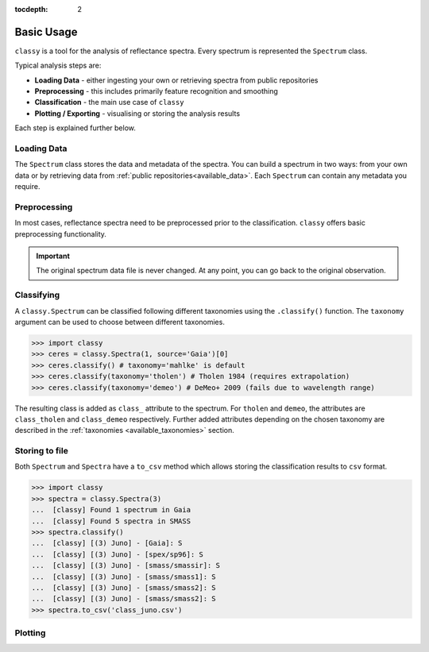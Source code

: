 :tocdepth: 2

.. _core:

Basic Usage
===========

``classy`` is a tool for the analysis of reflectance spectra. Every spectrum is
represented the ``Spectrum`` class.

Typical analysis steps are:

- **Loading Data** - either ingesting your own or retrieving spectra from public repositories
- **Preprocessing** - this includes primarily feature recognition and smoothing
- **Classification** - the main use case of ``classy``
- **Plotting / Exporting** - visualising or storing the analysis results

Each step is explained further below.

Loading Data
------------

.. _getting_data:

The ``Spectrum`` class stores the data and metadata of the spectra. You can build a spectrum in
two ways: from your own data or by retrieving data from :ref:`public
repositories<available_data>`. Each ``Spectrum`` can contain any metadata you
require.

.. tab-set::

  .. tab-item:: Your Data

    Use the ``classy.Spectrum`` class to ingest your own data. Required
    arguments are ``wave``, the list of wavelength values, and ``refl``, the
    list of reflectance values.

    +---------------------+-------------------+---------------------------------------------------------------------------------------------------------------------------------------------------------------------------------------------------------------------------------------------------------------------+
    | Parameter           | Accepted values   | Explanation                                                                                                                                                                                                                                                         |
    +---------------------+-------------------+---------------------------------------------------------------------------------------------------------------------------------------------------------------------------------------------------------------------------------------------------------------------+
    | ``wave``            | ``list of float`` | The wavelength bins of the spectrum **in micron**.                                                                                                                                                                                                                  |
    +---------------------+-------------------+---------------------------------------------------------------------------------------------------------------------------------------------------------------------------------------------------------------------------------------------------------------------+
    | ``refl``            | ``list of float`` | The reflectance values of the spectrum.                                                                                                                                                                                                                             |
    +---------------------+-------------------+---------------------------------------------------------------------------------------------------------------------------------------------------------------------------------------------------------------------------------------------------------------------+

    .. code-block:: python

      import classy

      # Define dummy data
      wave = [0.45, 0.5, 0.55, 0.6, 0.65, 0.7, 0.75, 0.8, 0.85]
      refl = [0.85, 0.94, 1, 1.05, 1.02, , 1.02, 1.04, 1.07]

    There are further optional keywords with a pre-defined meaning to
    ``classy``. For example, by providing a ``number``, the asteroid name is
    automatically looked up using `rocks <https://github.com/maxmahlke/rocks>`_
    and added as the ``name`` attribute. If you do not provide an albedo via
    the ``albedo`` or ``pV`` argument, ``classy`` also looks up a value from
    the literature. See a list of these pre-defined keywords in the last tab.

    .. code-block:: python

      number = 1

    Any other arguments you pass are automatically added to the ``Spectrum``,
    which is useful to define metadata relevant for
    your analysis.

    .. code-block:: python

      phase_angle = 23  # in degree

    The final constructor for a spectrum could look like this. Instead of the long
    ``phase_angle``, we give the attribute the shorter name ``phase``. We can choose
    these names at our will.

    .. code-block:: python

      spec = classy.Spectrum(
          wave=wave,
          refl=refl,
          number=number,  # 'name' is automatically set to name of asteroid
          phase=phase_angle,
      )

    All attributes can be accessed and edited via the dot notation.

    .. code-block:: python

      spec.date_obs = '2020/02/01'  # adding metadata to existing spectrum

      print(f"{spec.name} was observed at {spec.phase}deg phase angle.")  # accessing metadata via the dot-notation

  .. tab-item:: Public Data

    ``classy`` sources several public repositories of asteroid reflectance spectra. To get
    the spectra of a specific asteroid, you provide its name, designation, or number to the ``classy.Spectra``
    class.

    .. code-block:: python

      import classy

      spectra = classy.Spectra(4)  # look up spectra of (4) Vesta

    ``classy.Spectra`` is a list of ``classy.Spectrum`` instances. You can use a ``for``-loop
    to access the individual spectra.

    .. code-block:: python

       for spec in spectra:
           print(spec.source, spec.shortbib, spec.wave.min(), spec.wave.max())

    This prints:

    .. code-block:: shell

      Gaia Galluccio+ 2022 0.374 1.034
      SMASS Xu+ 1995 0.422 1.0066
      SMASS Bus and Binzel+ 2002 0.435 0.925
      SMASS Burbine and Binzel 2002 0.902 1.644
      ECAS Zellner+ 1985 0.337 1.041

    The defined attributes for each public repository are described in the :ref:`Public Data <available_data>` section.
    You can select one or more specific repositories using the ``source`` argument.

    .. code-block:: python

      spectra = classy.Spectra(4, source=['SMASS', 'ECAS'])

    Combining your observations with literature ones is straight-forward.

    .. code-block:: python

       my_lutetia = classy.Spectrum(...) # see description of 'Your Data'
       lutetia_literature = classy.Spectra(21)  # returns a list of classy.Spectrum objects
       lutetia_spectra = [my_lutetia] + [lutetia_literature]  # add my_lutetia to the literature results

  .. tab-item:: Metadata

        You can provide any argument you like to ``classy.Spectrum`` to store metadata relevant for your analysis. However, some
        keywords are special to ``classy`` and can be used your analysis:

        .. _predefined_keywords:

        +---------------------+-------------------+---------------------------------------------------------------------------------------------------------------------------------------------------------+
        | Parameter           | Accepted values   | Explanation                                                                                                                                             |
        +---------------------+-------------------+---------------------------------------------------------------------------------------------------------------------------------------------------------+
        | ``refl_err``        | ``list of float`` | The uncertainty of the reflectance values of the spectrum.                                                                                              |
        +---------------------+-------------------+---------------------------------------------------------------------------------------------------------------------------------------------------------+
        | ``name``            | ``str``           | The name of the observed asteroid. It is used to identify the asteroid using `rocks <https://github.com/maxmahlke/rocks>`_.                             |
        +---------------------+-------------------+---------------------------------------------------------------------------------------------------------------------------------------------------------+
        | ``number``          | ``float``         | The number of the observed asteroid. It is used to identify the asteroid using `rocks <https://github.com/maxmahlke/rocks>`_.                           |
        +---------------------+-------------------+---------------------------------------------------------------------------------------------------------------------------------------------------------+
        | ``albedo``          | ``float``         | The albedo of the observed asteroid. If the asteroid was identified, it is looked up with `rocks <https://github.com/maxmahlke/rocks>`_.                |
        +---------------------+-------------------+---------------------------------------------------------------------------------------------------------------------------------------------------------+
        | ``albedo_err``      | ``float``         | The uncertainty of the albedo.                                                                                                                          |
        +---------------------+-------------------+---------------------------------------------------------------------------------------------------------------------------------------------------------+
        | ``pV``              | ``float``         | Same as ``albedo``.                                                                                                                                     |
        +---------------------+-------------------+---------------------------------------------------------------------------------------------------------------------------------------------------------+
        | ``pV_err``          | ``float``         | Same as ``albedo_err``.                                                                                                                                 |
        +---------------------+-------------------+---------------------------------------------------------------------------------------------------------------------------------------------------------+
        | ``e``, ``h``, ``k`` | ``-``             | Reserved for the corresponding spectral features, see Preprocessing > Feature Detection.                                                                |
        +---------------------+-------------------+---------------------------------------------------------------------------------------------------------------------------------------------------------+
        | ``date_obs``        | ``str``           | Observation epoch of the spectrum in `ISOT format <https://en.wikipedia.org/wiki/ISO_8601>`_:                                                           |
        |                     |                   | ``YYYY-MM-DDTHH:MM:SS``. It is used to compute the phase angle of the asteroid at the epoch of observation.                                             |
        +---------------------+-------------------+---------------------------------------------------------------------------------------------------------------------------------------------------------+
        | ``phase``           | ``float``         | The phase angle at the epoch of observation in degree.                                                                                                  |
        +---------------------+-------------------+---------------------------------------------------------------------------------------------------------------------------------------------------------+

        All public spectra further have the attributes below, while additional
        attributes are available on a per-source basis, see the individual
        repository descriptions.

        +------------------------------+---------------------------------------------------------------------------------------------------------------------+
        | Attribute                    | Description                                                                                                         |
        +------------------------------+---------------------------------------------------------------------------------------------------------------------+
        | ``shortbib``                 | Short version of reference of the spectrum.                                                                         |
        +------------------------------+---------------------------------------------------------------------------------------------------------------------+
        | ``bibcode``                  | Bibcode of reference publication of the spectrum.                                                                   |
        +------------------------------+---------------------------------------------------------------------------------------------------------------------+
        | ``source``                   | String representing the source of the spectrum (e.g. ``'24CAS'``).                                                  |
        +------------------------------+---------------------------------------------------------------------------------------------------------------------+

        A lot of effort further went into extracting the ``date_obs`` parameters of these spectra from the literature.
        This is not possible in some cases. If the time of the day is not know, ``HH:MM:SS`` is set to ``00:00:00``.
        If the date is not know, the ``date_obs`` attribute is an empty string.
        If the spectrum is an average of observations at different dates, all dates are given,
        separated by a ``,``: ``2004-03-02T00:00:00,2004-05-16T00:00:00``.



Preprocessing
-------------

In most cases, reflectance spectra need to be preprocessed prior to the
classification. ``classy`` offers basic preprocessing functionality.

.. important::

  The original spectrum data file is never changed. At any point, you can go
  back to the original observation.

.. _feature_detection:
.. _norm_mixnorm:
.. _resampling:
.. _slope_removal:

.. tab-set::

   .. tab-item:: Feature Detection

        ``classy`` recognises three spectral absorption features as ``special``: the ``e``, ``h``, and ``k``
        features. They are defined in `Mahlke, Carry, and Mattei 2022 <https://arxiv.org/abs/2203.11229>`_ and plotted below.

        .. image:: gfx/feature_flags.png
           :align: center
           :class: only-light
           :width: 600

        .. image:: gfx/feature_flags_dark.png
           :align: center
           :class: only-dark
           :width: 600

        The presence or absence of these features can change the taxonomic classification of the spectrum.
        Each ``classy.Spectrum`` has the attributes ``e``, ``h``, and ``k``, which represent these features.

        .. code-block:: python

           >>> ceres = classy.Spectra("Fortuna", source='SMASS')[0]  # returns classy.Spectrum
           >>> ceres.h.is_observed # is the 0.7mu hydration feature covered by the wavelength range?
           True
           >>> ceres.h.is_present  #  is the 0.7mu hydration feature present in the spectrum?
           True
           >>> ceres.h.center  #  what is the center wavelength of the feature?
           0.68

        Note the difference between ``is_observed`` (does the spectrum cover the feature wavelength range?) and ``is_present``
        (is the band visible in this spectrum?).

        When a ``classy.Spectrum`` is created, ``classy`` automatically creates the feature attributes and sets
        the ``is_observed`` values corresponding to the wavelength values. It will further perform a simple band fit
        to determine whether it is present and band parameters like the center wavelength and the depth.

        .. warning::

           The band parametrisation that ``classy`` does automatically is rudimentary. It is recommended to use the
           interactive feature-fitting routine instead, see :ref:`Advanced Usage <advanced>`.

   .. tab-item:: Smoothing

        There are two smoothing methods implemented:

        - Savitzky-Golay filter using `scipy.signal.savgol_filter <https://docs.scipy.org/doc/scipy/reference/generated/scipy.signal.savgol_filter.html>`_

        - Spline smoothing using `scipy.interpolate.UnivariateSpline <https://docs.scipy.org/doc/scipy/reference/generated/scipy.interpolate.UnivariateSpline.html>`_

        A ``classy.Spectrum`` can be smoothed using the ``.smooth()`` method. The main
        argument is the ``method``, which is either ``savgol`` or ``spline``. All other
        arguments provided to ``.smooth()`` are passed to the underlying smoothing
        function given above.

        .. code-block:: python

           >>> ceres = classy.Spectra(1, source='Gaia')[0]  # returns classy.Spectrum
           >>> ceres.smooth(method='savgol', window_length=7, polyorder=3)  # args passed to scipy.signal.savgol_filter
           >>> ceres.smooth(method='spline', k=3, s=2)  # args passed to scipy.interpolate.UniVariateSpline

        .. important::

           The choice of apt smoothing parameters is often a tedious iterative process (smooth, plot, smooth, plot, ...).
           Use the interactive smoothing routine instead, see :ref:`Advanced Usage <advanced>`.

   .. tab-item:: Normalising

        Three normalisation methods can be applied to a ``classy.Spectrum``:

        - ``wave``: normalise a spectrum to unity ``at`` a given wavelength by division
        - ``l2``: set the L2-norm of the spectrum to unity
        - ``mixnorm``: Gaussian Mixture Model normalisation with respect to the
          spectra used to derive the Mahlke+ 2022 taxonomy

        Normalisation is applied using the ``.normalize`` method. The ``method``
        keyword accepts one of the three method names given above. The default
        is ``wave`` and requires to define the wavelength at which to normalise
        using the ``at`` argument. ``classy`` then normalises the spectrum to
        unity in the wavelength bin which is the closest to the provided ``at``
        value.

        .. code-block:: python

           >>> ceres = classy.Spectra(1, source='Gaia')[0]  # returns classy.Spectrum
           >>> ceres.normalise(at=1)  # normalises at closest data point -> 0.99 in this case
           >>> ceres.normalise(method='l2')
           >>> ceres.normalise(method='mixnorm')

        .. important::

           When classifying, ``classy`` will automatically apply the required
           normalisation for the respective taxonomic scheme. This happens "under the
           hood" and does not change your data.

   .. tab-item:: Resampling

        Resampling a ``classy.Spectrum`` can be used for extrapolation or for
        homogenisation of different spectra. The ``.resample()`` method uses
        `scipy.interpolate.interp1d
        <https://docs.scipy.org/doc/scipy/reference/generated/scipy.interpolate.interp1d.html>`_.
        The main argument is ``grid``, which accepts a list of wavelength values
        at which to resample the spectrum. All other arguments are passed to the
        ``scipy.interpolate.interp1d`` function.


        .. important::

           When classifying, ``classy`` will automatically apply the required sampling
           for the respective taxonomic scheme. This happens "under the hood" and does
           not change your data.

        .. TODO: Add truncating here

   .. tab-item:: Remove Slope

       A polynomial of degree 1 is fit to the entire spectrum and the
       reflectance values are divided by the best-fit line. The fitted
       intercept and slope are accessible via the added ``slope`` attribute:

       .. code-block: python

         >>> spec.remove_slope()
         >>> spec.slope # list containing [slope, intercept] of fitted polynomial

Classifying
-----------

A ``classy.Spectrum`` can be classified following different taxonomies using the ``.classify()``
function. The ``taxonomy`` argument can be used to choose between different taxonomies.

.. code-block:: python

   >>> import classy
   >>> ceres = classy.Spectra(1, source='Gaia')[0]
   >>> ceres.classify() # taxonomy='mahlke' is default
   >>> ceres.classify(taxonomy='tholen') # Tholen 1984 (requires extrapolation)
   >>> ceres.classify(taxonomy='demeo') # DeMeo+ 2009 (fails due to wavelength range)

The resulting class is added as ``class_`` attribute to the spectrum. For
``tholen`` and ``demeo``, the attributes are ``class_tholen`` and
``class_demeo`` respectively. Further added attributes depending on the chosen
taxonomy are described in the :ref:`taxonomies <available_taxonomies>` section.

Storing to file
---------------

Both ``Spectrum`` and ``Spectra`` have a ``to_csv`` method which allows storing
the classification results to ``csv`` format.

.. code-block:: python

   >>> import classy
   >>> spectra = classy.Spectra(3)
   ...  [classy] Found 1 spectrum in Gaia
   ...  [classy] Found 5 spectra in SMASS
   >>> spectra.classify()
   ...  [classy] [(3) Juno] - [Gaia]: S
   ...  [classy] [(3) Juno] - [spex/sp96]: S
   ...  [classy] [(3) Juno] - [smass/smassir]: S
   ...  [classy] [(3) Juno] - [smass/smass1]: S
   ...  [classy] [(3) Juno] - [smass/smass2]: S
   ...  [classy] [(3) Juno] - [smass/smass2]: S
   >>> spectra.to_csv('class_juno.csv')

.. _plotting:

Plotting
--------

.. tab-set::

    .. tab-item:: Command Line

        The quickest way to visualize spectra of an asteroids is the command line.

        .. code-block:: shell

           $ classy spectra vesta

        This will open a plot of the spectra. You can further instruct to ``-c|--classify``
        the spectra in a given ``-t|--taxonomy``.

        .. code-block:: shell

           $ classy spectra vesta -c   # '--taxonomy mahlke' is the default
           $ classy spectra vesta -c --taxonomy tholen

        To only use spectra from one or many sources, use ``-s|--source``.

        .. code-block:: shell

           $ classy spectra vesta -c --taxonomy tholen --source ECAS --source Gaia

        If you set ``--save``, the figure is stored in the current working directory.

        .. code-block:: shell

           $ classy spectra vesta -c --taxonomy tholen --source ECAS --source Gaia --save
           INFO     [classy] Figure stored under sources/4_Vesta_classy.png

    .. tab-item:: python

        Both a ``Spectrum`` and many ``Spectra`` can be plotted using the ``.plot()`` method.

        .. code-block:: python

           >>> import classy
           >>> spectra = classy.Spectra(43)
           >>> spectra.plot()

        By default, only the spectra themselves are plotted. If you specify the ``taxonomy``
        keyword, the classification results in the specified taxonomic system are added to the
        figure. Note that you have to call ``.classify()`` before.

        .. code-block:: python

           >>> spectra.classify()  # taxonomy='mahlke' is default
           >>> spectra.classify(taxonomy='demeo')
           >>> spectra.plot(taxonomy='mahlke')  # show classification results following Mahlke+ 2022
           >>> spectra.plot(taxonomy='demeo')  # show classification results following DeMeo+ 2009

        By providing a filename to the ``save`` argument, you can instruct ``classy`` to save the figure
        to file instead of opening it.

        .. code-block:: python

           >>> spectra.plot(save='figures/vesta_classified.png')

